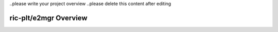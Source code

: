 .. This work is licensed under a Creative Commons Attribution 4.0 International License.
.. SPDX-License-Identifier: CC-BY-4.0


..please write your project overview
..please delete this content after editing


ric-plt/e2mgr Overview
======================
